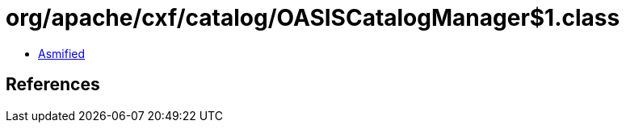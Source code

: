 = org/apache/cxf/catalog/OASISCatalogManager$1.class

 - link:OASISCatalogManager$1-asmified.java[Asmified]

== References

